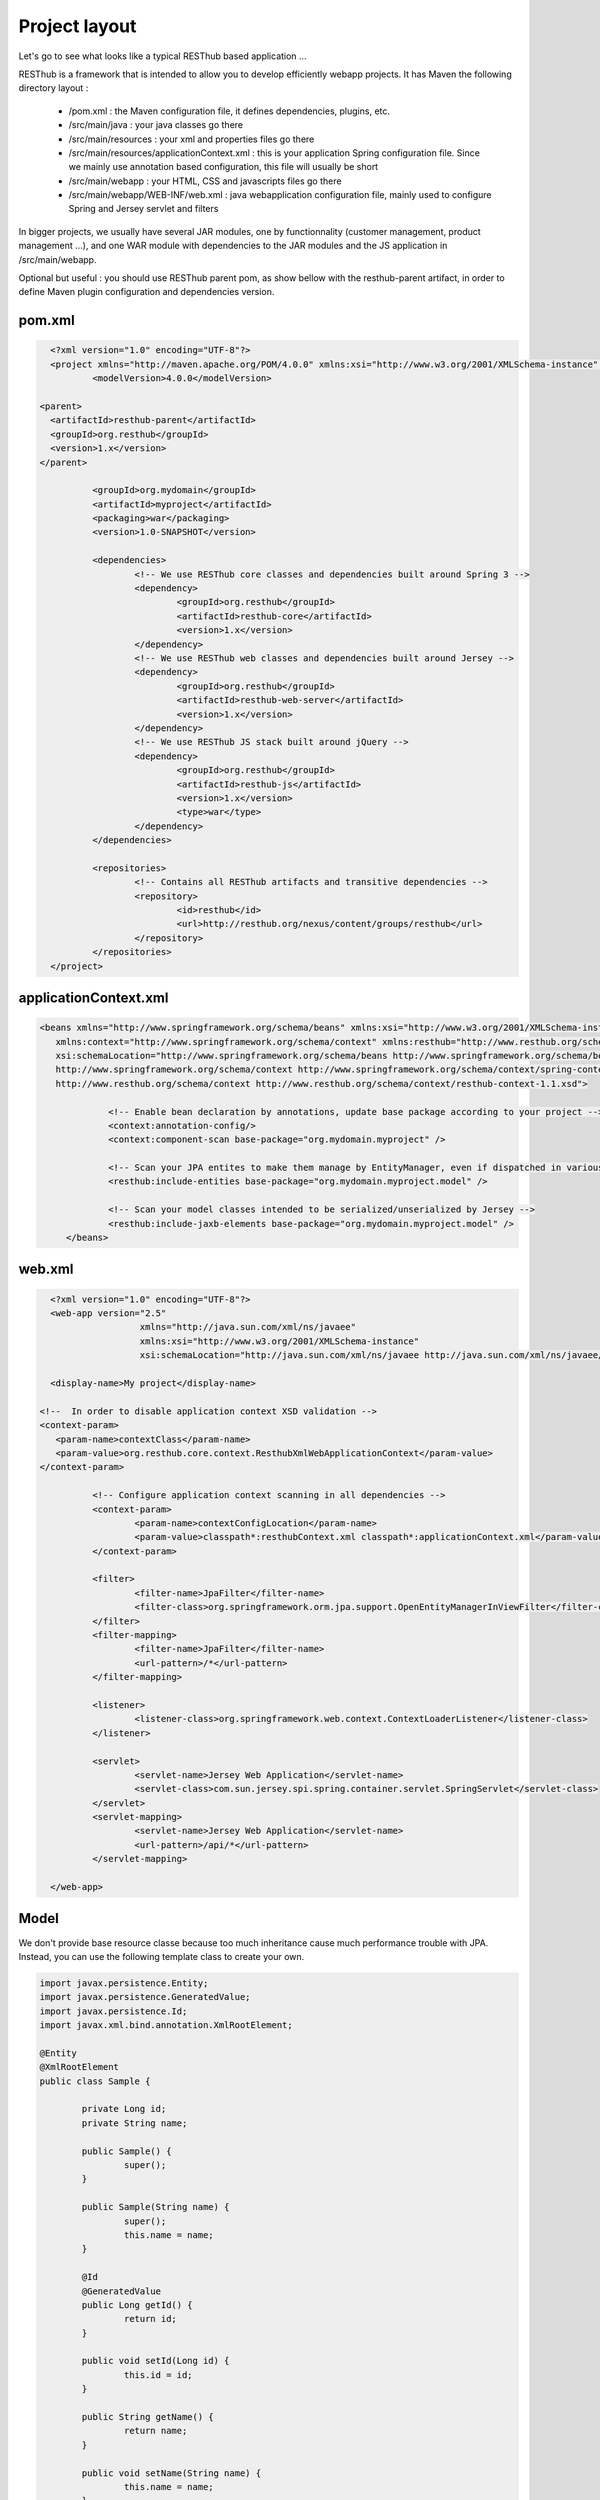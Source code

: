 ==============
Project layout 
==============

Let's go to see what looks like a typical RESThub based application ...

RESThub is a framework that is intended to allow you to develop efficiently webapp projects. It has Maven the following directory layout :

 * /pom.xml : the Maven configuration file, it defines dependencies, plugins, etc.
 * /src/main/java : your java classes go there
 * /src/main/resources : your xml and properties files go there
 * /src/main/resources/applicationContext.xml : this is your application Spring configuration file. Since we mainly use annotation based configuration, this file will usually be short
 * /src/main/webapp : your HTML, CSS and javascripts files go there
 * /src/main/webapp/WEB-INF/web.xml : java webapplication configuration file, mainly used to configure Spring and Jersey servlet and filters

In bigger projects, we usually have several JAR modules, one by functionnality (customer management, product management ...), and one WAR module with dependencies to the JAR modules and the JS application in /src/main/webapp.  

Optional but useful : you should use RESThub parent pom, as show bellow with the resthub-parent artifact, in order to define Maven plugin configuration and dependencies version.
 
pom.xml
=======

.. code-block:: xml

	<?xml version="1.0" encoding="UTF-8"?>
	<project xmlns="http://maven.apache.org/POM/4.0.0" xmlns:xsi="http://www.w3.org/2001/XMLSchema-instance"	xsi:schemaLocation="http://maven.apache.org/POM/4.0.0 http://maven.apache.org/maven-v4_0_0.xsd">
		<modelVersion>4.0.0</modelVersion>
      
      <parent>
        <artifactId>resthub-parent</artifactId>
        <groupId>org.resthub</groupId>
        <version>1.x</version>
      </parent>
    
		<groupId>org.mydomain</groupId>
		<artifactId>myproject</artifactId>
		<packaging>war</packaging>
		<version>1.0-SNAPSHOT</version>

		<dependencies>
			<!-- We use RESThub core classes and dependencies built around Spring 3 -->
			<dependency>
				<groupId>org.resthub</groupId>
				<artifactId>resthub-core</artifactId>
				<version>1.x</version>
			</dependency>
			<!-- We use RESThub web classes and dependencies built around Jersey -->
			<dependency>
				<groupId>org.resthub</groupId>
				<artifactId>resthub-web-server</artifactId>
				<version>1.x</version>
			</dependency>
			<!-- We use RESThub JS stack built around jQuery -->
			<dependency>
				<groupId>org.resthub</groupId>
				<artifactId>resthub-js</artifactId>
				<version>1.x</version>
				<type>war</type>
			</dependency>
		</dependencies>

		<repositories>
			<!-- Contains all RESThub artifacts and transitive dependencies -->		
			<repository>
				<id>resthub</id>
				<url>http://resthub.org/nexus/content/groups/resthub</url>
			</repository>
		</repositories>
	</project>

applicationContext.xml
======================

.. code-block:: xml

   <beans xmlns="http://www.springframework.org/schema/beans" xmlns:xsi="http://www.w3.org/2001/XMLSchema-instance"
      xmlns:context="http://www.springframework.org/schema/context" xmlns:resthub="http://www.resthub.org/schema/context"
      xsi:schemaLocation="http://www.springframework.org/schema/beans http://www.springframework.org/schema/beans/spring-beans-3.0.xsd
      http://www.springframework.org/schema/context http://www.springframework.org/schema/context/spring-context-3.0.xsd
      http://www.resthub.org/schema/context http://www.resthub.org/schema/context/resthub-context-1.1.xsd">
			
		<!-- Enable bean declaration by annotations, update base package according to your project -->
		<context:annotation-config/>
		<context:component-scan base-package="org.mydomain.myproject" />

		<!-- Scan your JPA entites to make them manage by EntityManager, even if dispatched in various packages -->
		<resthub:include-entities base-package="org.mydomain.myproject.model" />
		
		<!-- Scan your model classes intended to be serialized/unserialized by Jersey -->
		<resthub:include-jaxb-elements base-package="org.mydomain.myproject.model" />
	</beans>

web.xml
=======

.. code-block:: xml

	<?xml version="1.0" encoding="UTF-8"?>
	<web-app version="2.5"
			 xmlns="http://java.sun.com/xml/ns/javaee"
			 xmlns:xsi="http://www.w3.org/2001/XMLSchema-instance"
			 xsi:schemaLocation="http://java.sun.com/xml/ns/javaee http://java.sun.com/xml/ns/javaee/web-app_2_5.xsd">
			 
	<display-name>My project</display-name>
      
      <!--  In order to disable application context XSD validation -->
      <context-param>
         <param-name>contextClass</param-name>
         <param-value>org.resthub.core.context.ResthubXmlWebApplicationContext</param-value>
      </context-param>
		
		<!-- Configure application context scanning in all dependencies -->
		<context-param>
			<param-name>contextConfigLocation</param-name>
			<param-value>classpath*:resthubContext.xml classpath*:applicationContext.xml</param-value>
		</context-param>
		
		<filter>
			<filter-name>JpaFilter</filter-name>
			<filter-class>org.springframework.orm.jpa.support.OpenEntityManagerInViewFilter</filter-class>
		</filter>
		<filter-mapping>
			<filter-name>JpaFilter</filter-name>
			<url-pattern>/*</url-pattern>
		</filter-mapping>
		
		<listener>
			<listener-class>org.springframework.web.context.ContextLoaderListener</listener-class>
		</listener>
		
		<servlet>
			<servlet-name>Jersey Web Application</servlet-name>
			<servlet-class>com.sun.jersey.spi.spring.container.servlet.SpringServlet</servlet-class>
		</servlet>
		<servlet-mapping>
			<servlet-name>Jersey Web Application</servlet-name>
			<url-pattern>/api/*</url-pattern>
		</servlet-mapping>
		
	</web-app>

Model
=====

We don't provide base resource classe because too much inheritance cause much performance trouble with JPA.
Instead, you can use the following template class to create your own.

.. code-block:: java
	
	import javax.persistence.Entity;
	import javax.persistence.GeneratedValue;
	import javax.persistence.Id;
	import javax.xml.bind.annotation.XmlRootElement;

	@Entity
	@XmlRootElement
	public class Sample {

		private Long id;
		private String name;

		public Sample() {
			super();
		}

		public Sample(String name) {
			super();
			this.name = name;
		}
		
		@Id
		@GeneratedValue
		public Long getId() {
			return id;
		}

		public void setId(Long id) {
			this.id = id;
		}

		public String getName() {
			return name;
		}
		
		public void setName(String name) {
			this.name = name;
		}
		
	}

